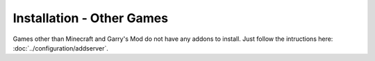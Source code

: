 Installation - Other Games
========================================

Games other than Minecraft and Garry's Mod do not have any addons to install. Just follow the intructions here: :doc:`../configuration/addserver`.
